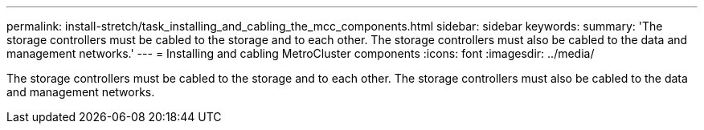 ---
permalink: install-stretch/task_installing_and_cabling_the_mcc_components.html
sidebar: sidebar
keywords: 
summary: 'The storage controllers must be cabled to the storage and to each other. The storage controllers must also be cabled to the data and management networks.'
---
= Installing and cabling MetroCluster components
:icons: font
:imagesdir: ../media/

[.lead]
The storage controllers must be cabled to the storage and to each other. The storage controllers must also be cabled to the data and management networks.
